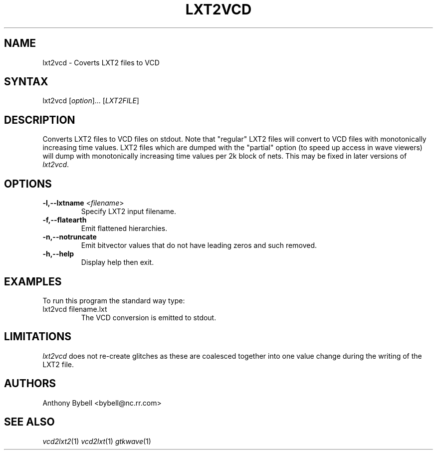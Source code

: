 .TH "LXT2VCD" "1" "3.2.2" "Anthony Bybell" "Filetype Conversion"
.SH "NAME"
.LP 
lxt2vcd \- Coverts LXT2 files to VCD
.SH "SYNTAX"
.LP 
lxt2vcd [\fIoption\fP]... [\fILXT2FILE\fP]
.SH "DESCRIPTION"
.LP 
Converts LXT2 files to VCD files on stdout.  Note that "regular" LXT2 files will convert to VCD files with monotonically increasing time values.  LXT2
files which are dumped with the "partial" option (to speed up access in wave viewers) will dump with monotonically increasing time values per 2k block
of nets.  This may be fixed in later versions of \fIlxt2vcd\fP.

.SH "OPTIONS"
.LP
.TP
\fB\-l,\-\-lxtname\fR <\fIfilename\fP>
Specify LXT2 input filename.
.TP
\fB\-f,\-\-flatearth\fR
Emit flattened hierarchies.
.TP
\fB\-n,\-\-notruncate\fR
Emit bitvector values that do not have leading zeros and such removed.  
.TP
\fB\-h,\-\-help\fR
Display help then exit.

.SH "EXAMPLES"
.LP 
To run this program the standard way type:
.TP 
lxt2vcd filename.lxt
The VCD conversion is emitted to stdout.
.SH "LIMITATIONS"
\fIlxt2vcd\fP does not re-create glitches as these are coalesced together into one value change during the writing of the LXT2 file.
.LP
.SH "AUTHORS"
.LP 
Anthony Bybell <bybell@nc.rr.com>
.SH "SEE ALSO"
.LP 
\fIvcd2lxt2\fP(1) \fIvcd2lxt\fP(1) \fIgtkwave\fP(1)
